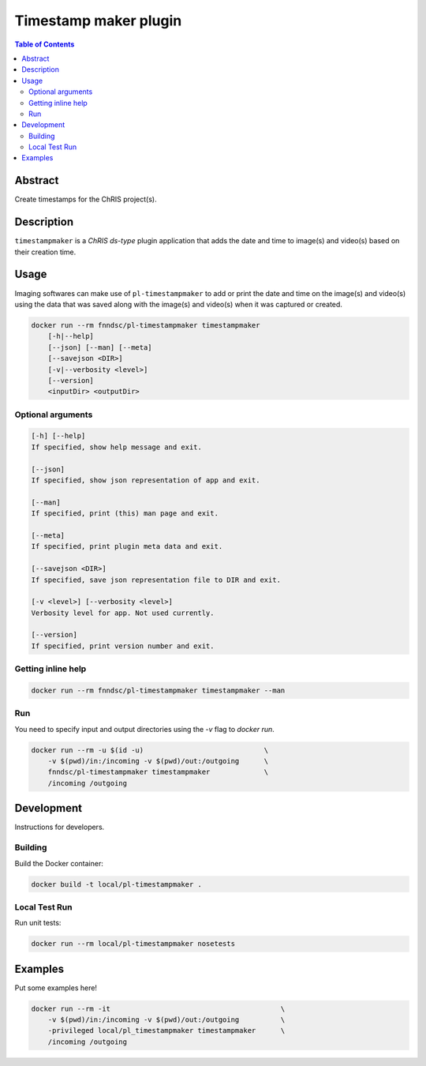 Timestamp maker plugin
================================

.. image:: https://img.shields.io/docker/v/fnndsc/pl-timestampmaker?sort=semver
    :target: https://hub.docker.com/r/fnndsc/pl-timestampmaker

.. image:: https://img.shields.io/github/license/fnndsc/pl-timestampmaker
    :target: https://github.com/FNNDSC/pl-timestampmaker/blob/master/LICENSE

.. image:: https://github.com/FNNDSC/pl-timestampmaker/workflows/ci/badge.svg
    :target: https://github.com/FNNDSC/pl-timestampmaker/actions


.. contents:: Table of Contents


Abstract
--------
Create timestamps for the ChRIS project(s).


Description
-----------

``timestampmaker`` is a *ChRIS ds-type* plugin application that adds the date and time to image(s) and video(s) based on their creation time.


Usage
-----

Imaging softwares can make use of ``pl-timestampmaker`` to add or print the date and time on the image(s) and video(s) using the data that was saved along with the image(s) and video(s) when it was captured or created.


.. code::

    docker run --rm fnndsc/pl-timestampmaker timestampmaker
        [-h|--help]
        [--json] [--man] [--meta]
        [--savejson <DIR>]
        [-v|--verbosity <level>]
        [--version]
        <inputDir> <outputDir>



Optional arguments
~~~~~~~~~~~~~~~~~~

.. code::

    [-h] [--help]
    If specified, show help message and exit.

    [--json]
    If specified, show json representation of app and exit.

    [--man]
    If specified, print (this) man page and exit.

    [--meta]
    If specified, print plugin meta data and exit.

    [--savejson <DIR>]
    If specified, save json representation file to DIR and exit.

    [-v <level>] [--verbosity <level>]
    Verbosity level for app. Not used currently.

    [--version]
    If specified, print version number and exit.


Getting inline help
~~~~~~~~~~~~~~~~~~~

.. code:: bash

    docker run --rm fnndsc/pl-timestampmaker timestampmaker --man


Run
~~~

You need to specify input and output directories using the `-v` flag to `docker run`.


.. code:: bash

    docker run --rm -u $(id -u)                             \
        -v $(pwd)/in:/incoming -v $(pwd)/out:/outgoing      \
        fnndsc/pl-timestampmaker timestampmaker             \
        /incoming /outgoing


Development
-----------

Instructions for developers.

Building
~~~~~~~~

Build the Docker container:

.. code:: bash

    docker build -t local/pl-timestampmaker .

Local Test Run
~~~~~~~~~~~~~~

Run unit tests:

.. code:: bash

    docker run --rm local/pl-timestampmaker nosetests

Examples
--------

Put some examples here!

.. code:: bash

    docker run --rm -it                                         \
        -v $(pwd)/in:/incoming -v $(pwd)/out:/outgoing          \
        -privileged local/pl_timestampmaker timestampmaker      \
        /incoming /outgoing



.. image:: https://raw.githubusercontent.com/FNNDSC/cookiecutter-chrisapp/master/doc/assets/badge/light.png
    :target: https://chrisstore.co
